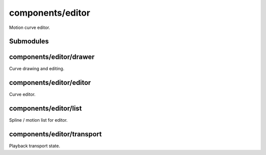 components/editor
=================


Motion curve editor.

.. image:: ../images/editor\ widget.png
   :align: center
   :alt: Editor widget screenshot.

Submodules
----------


components/editor/drawer
------------------------


Curve drawing and editing.

.. js:autofunction:: drawer.sorted_numbers


.. js:autoclass:: Grid
   :members:


.. js:autoclass:: Annotation
   :members:


.. js:autoclass:: Selection
   :members:


.. js:autoclass:: SelectionRectangle
   :members:


.. js:autoclass:: Drawer
   :members:


components/editor/editor
------------------------


Curve editor.

.. js:autofunction:: editor.dont_display_select_when_no_options


.. js:autoclass:: Editor
   :members:


components/editor/list
----------------------


Spline / motion list for editor.

.. js:autofunction:: list.as_curve


.. js:autoclass:: List
   :members:


components/editor/transport
---------------------------


Playback transport state.

.. js:autoattribute:: PAUSED


.. js:autoattribute:: PLAYING


.. js:autoattribute:: RECORDING


.. js:autoclass:: Transport
   :members:


